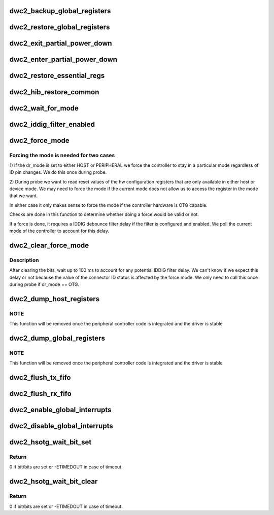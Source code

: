 .. -*- coding: utf-8; mode: rst -*-
.. src-file: drivers/usb/dwc2/core.c

.. _`dwc2_backup_global_registers`:

dwc2_backup_global_registers
============================

.. c:function:: int dwc2_backup_global_registers(struct dwc2_hsotg *hsotg)

    Backup global controller registers. When suspending usb bus, registers needs to be backuped if controller power is disabled once suspended.

    :param hsotg:
        Programming view of the DWC_otg controller
    :type hsotg: struct dwc2_hsotg \*

.. _`dwc2_restore_global_registers`:

dwc2_restore_global_registers
=============================

.. c:function:: int dwc2_restore_global_registers(struct dwc2_hsotg *hsotg)

    Restore controller global registers. When resuming usb bus, device registers needs to be restored if controller power were disabled.

    :param hsotg:
        Programming view of the DWC_otg controller
    :type hsotg: struct dwc2_hsotg \*

.. _`dwc2_exit_partial_power_down`:

dwc2_exit_partial_power_down
============================

.. c:function:: int dwc2_exit_partial_power_down(struct dwc2_hsotg *hsotg, bool restore)

    Exit controller from Partial Power Down.

    :param hsotg:
        Programming view of the DWC_otg controller
    :type hsotg: struct dwc2_hsotg \*

    :param restore:
        Controller registers need to be restored
    :type restore: bool

.. _`dwc2_enter_partial_power_down`:

dwc2_enter_partial_power_down
=============================

.. c:function:: int dwc2_enter_partial_power_down(struct dwc2_hsotg *hsotg)

    Put controller in Partial Power Down.

    :param hsotg:
        Programming view of the DWC_otg controller
    :type hsotg: struct dwc2_hsotg \*

.. _`dwc2_restore_essential_regs`:

dwc2_restore_essential_regs
===========================

.. c:function:: void dwc2_restore_essential_regs(struct dwc2_hsotg *hsotg, int rmode, int is_host)

    Restore essiential regs of core.

    :param hsotg:
        Programming view of the DWC_otg controller
    :type hsotg: struct dwc2_hsotg \*

    :param rmode:
        Restore mode, enabled in case of remote-wakeup.
    :type rmode: int

    :param is_host:
        Host or device mode.
    :type is_host: int

.. _`dwc2_hib_restore_common`:

dwc2_hib_restore_common
=======================

.. c:function:: void dwc2_hib_restore_common(struct dwc2_hsotg *hsotg, int rem_wakeup, int is_host)

    Common part of restore routine.

    :param hsotg:
        Programming view of the DWC_otg controller
    :type hsotg: struct dwc2_hsotg \*

    :param rem_wakeup:
        Remote-wakeup, enabled in case of remote-wakeup.
    :type rem_wakeup: int

    :param is_host:
        Host or device mode.
    :type is_host: int

.. _`dwc2_wait_for_mode`:

dwc2_wait_for_mode
==================

.. c:function:: void dwc2_wait_for_mode(struct dwc2_hsotg *hsotg, bool host_mode)

    Waits for the controller mode.

    :param hsotg:
        Programming view of the DWC_otg controller.
    :type hsotg: struct dwc2_hsotg \*

    :param host_mode:
        If true, waits for host mode, otherwise device mode.
    :type host_mode: bool

.. _`dwc2_iddig_filter_enabled`:

dwc2_iddig_filter_enabled
=========================

.. c:function:: bool dwc2_iddig_filter_enabled(struct dwc2_hsotg *hsotg)

    Returns true if the IDDIG debounce filter is enabled.

    :param hsotg:
        Programming view of DWC_otg controller
    :type hsotg: struct dwc2_hsotg \*

.. _`dwc2_force_mode`:

dwc2_force_mode
===============

.. c:function:: void dwc2_force_mode(struct dwc2_hsotg *hsotg, bool host)

    Force the mode of the controller.

    :param hsotg:
        Programming view of DWC_otg controller
    :type hsotg: struct dwc2_hsotg \*

    :param host:
        Host mode flag
    :type host: bool

.. _`dwc2_force_mode.forcing-the-mode-is-needed-for-two-cases`:

Forcing the mode is needed for two cases
----------------------------------------


1) If the dr_mode is set to either HOST or PERIPHERAL we force the
controller to stay in a particular mode regardless of ID pin
changes. We do this once during probe.

2) During probe we want to read reset values of the hw
configuration registers that are only available in either host or
device mode. We may need to force the mode if the current mode does
not allow us to access the register in the mode that we want.

In either case it only makes sense to force the mode if the
controller hardware is OTG capable.

Checks are done in this function to determine whether doing a force
would be valid or not.

If a force is done, it requires a IDDIG debounce filter delay if
the filter is configured and enabled. We poll the current mode of
the controller to account for this delay.

.. _`dwc2_clear_force_mode`:

dwc2_clear_force_mode
=====================

.. c:function:: void dwc2_clear_force_mode(struct dwc2_hsotg *hsotg)

    Clears the force mode bits.

    :param hsotg:
        Programming view of DWC_otg controller
    :type hsotg: struct dwc2_hsotg \*

.. _`dwc2_clear_force_mode.description`:

Description
-----------

After clearing the bits, wait up to 100 ms to account for any
potential IDDIG filter delay. We can't know if we expect this delay
or not because the value of the connector ID status is affected by
the force mode. We only need to call this once during probe if
dr_mode == OTG.

.. _`dwc2_dump_host_registers`:

dwc2_dump_host_registers
========================

.. c:function:: void dwc2_dump_host_registers(struct dwc2_hsotg *hsotg)

    Prints the host registers

    :param hsotg:
        Programming view of DWC_otg controller
    :type hsotg: struct dwc2_hsotg \*

.. _`dwc2_dump_host_registers.note`:

NOTE
----

This function will be removed once the peripheral controller code
is integrated and the driver is stable

.. _`dwc2_dump_global_registers`:

dwc2_dump_global_registers
==========================

.. c:function:: void dwc2_dump_global_registers(struct dwc2_hsotg *hsotg)

    Prints the core global registers

    :param hsotg:
        Programming view of DWC_otg controller
    :type hsotg: struct dwc2_hsotg \*

.. _`dwc2_dump_global_registers.note`:

NOTE
----

This function will be removed once the peripheral controller code
is integrated and the driver is stable

.. _`dwc2_flush_tx_fifo`:

dwc2_flush_tx_fifo
==================

.. c:function:: void dwc2_flush_tx_fifo(struct dwc2_hsotg *hsotg, const int num)

    Flushes a Tx FIFO

    :param hsotg:
        Programming view of DWC_otg controller
    :type hsotg: struct dwc2_hsotg \*

    :param num:
        Tx FIFO to flush
    :type num: const int

.. _`dwc2_flush_rx_fifo`:

dwc2_flush_rx_fifo
==================

.. c:function:: void dwc2_flush_rx_fifo(struct dwc2_hsotg *hsotg)

    Flushes the Rx FIFO

    :param hsotg:
        Programming view of DWC_otg controller
    :type hsotg: struct dwc2_hsotg \*

.. _`dwc2_enable_global_interrupts`:

dwc2_enable_global_interrupts
=============================

.. c:function:: void dwc2_enable_global_interrupts(struct dwc2_hsotg *hsotg)

    Enables the controller's Global Interrupt in the AHB Config register

    :param hsotg:
        Programming view of DWC_otg controller
    :type hsotg: struct dwc2_hsotg \*

.. _`dwc2_disable_global_interrupts`:

dwc2_disable_global_interrupts
==============================

.. c:function:: void dwc2_disable_global_interrupts(struct dwc2_hsotg *hsotg)

    Disables the controller's Global Interrupt in the AHB Config register

    :param hsotg:
        Programming view of DWC_otg controller
    :type hsotg: struct dwc2_hsotg \*

.. _`dwc2_hsotg_wait_bit_set`:

dwc2_hsotg_wait_bit_set
=======================

.. c:function:: int dwc2_hsotg_wait_bit_set(struct dwc2_hsotg *hsotg, u32 offset, u32 mask, u32 timeout)

    Waits for bit to be set.

    :param hsotg:
        Programming view of DWC_otg controller.
    :type hsotg: struct dwc2_hsotg \*

    :param offset:
        Register's offset where bit/bits must be set.
    :type offset: u32

    :param mask:
        Mask of the bit/bits which must be set.
    :type mask: u32

    :param timeout:
        Timeout to wait.
    :type timeout: u32

.. _`dwc2_hsotg_wait_bit_set.return`:

Return
------

0 if bit/bits are set or -ETIMEDOUT in case of timeout.

.. _`dwc2_hsotg_wait_bit_clear`:

dwc2_hsotg_wait_bit_clear
=========================

.. c:function:: int dwc2_hsotg_wait_bit_clear(struct dwc2_hsotg *hsotg, u32 offset, u32 mask, u32 timeout)

    Waits for bit to be clear.

    :param hsotg:
        Programming view of DWC_otg controller.
    :type hsotg: struct dwc2_hsotg \*

    :param offset:
        Register's offset where bit/bits must be set.
    :type offset: u32

    :param mask:
        Mask of the bit/bits which must be set.
    :type mask: u32

    :param timeout:
        Timeout to wait.
    :type timeout: u32

.. _`dwc2_hsotg_wait_bit_clear.return`:

Return
------

0 if bit/bits are set or -ETIMEDOUT in case of timeout.

.. This file was automatic generated / don't edit.

